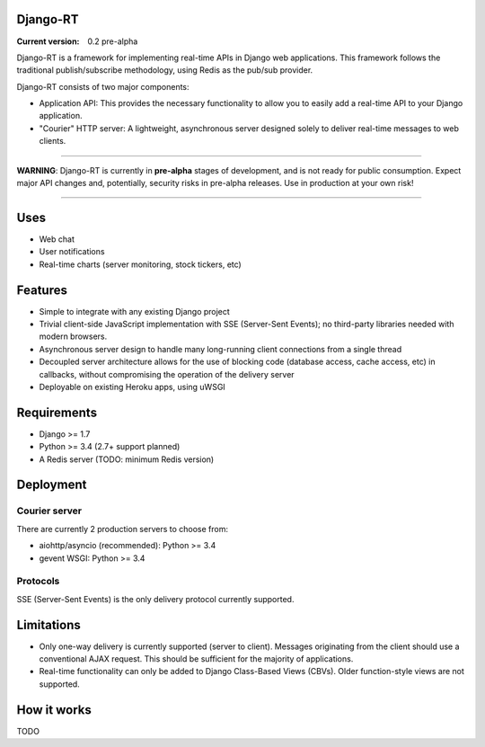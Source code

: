 Django-RT
=========

:Current version: 0.2 pre-alpha

Django-RT is a framework for implementing real-time APIs in Django web applications. This framework follows the traditional publish/subscribe methodology, using Redis as the pub/sub provider.

Django-RT consists of two major components:

* Application API: This provides the necessary functionality to allow you to easily add a real-time API to your Django application.
* "Courier" HTTP server: A lightweight, asynchronous server designed solely to deliver real-time messages to web clients.

----

**WARNING**: Django-RT is currently in **pre-alpha**  stages of development, and is not ready for public consumption. Expect major API changes and, potentially, security risks in pre-alpha releases. Use in production at your own risk!

----

Uses
====
* Web chat
* User notifications
* Real-time charts (server monitoring, stock tickers, etc)

Features
========
* Simple to integrate with any existing Django project
* Trivial client-side JavaScript implementation with SSE (Server-Sent Events); no third-party libraries needed with modern browsers.
* Asynchronous server design to handle many long-running client connections from a single thread
* Decoupled server architecture allows for the use of blocking code (database access, cache access, etc) in callbacks, without compromising the operation of the delivery server
* Deployable on existing Heroku apps, using uWSGI

Requirements
============
* Django >= 1.7
* Python >= 3.4 (2.7+ support planned)
* A Redis server (TODO: minimum Redis version)

Deployment
==========
Courier server
---------------
There are currently 2 production servers to choose from:

* aiohttp/asyncio (recommended): Python >= 3.4
* gevent WSGI: Python >= 3.4

Protocols
---------
SSE (Server-Sent Events) is the only delivery protocol currently supported.

Limitations
===========
* Only one-way delivery is currently supported (server to client). Messages originating from the client should use a conventional AJAX request. This should be sufficient for the majority of applications.
* Real-time functionality can only be added to Django Class-Based Views (CBVs). Older function-style views are not supported.

How it works
============
TODO
